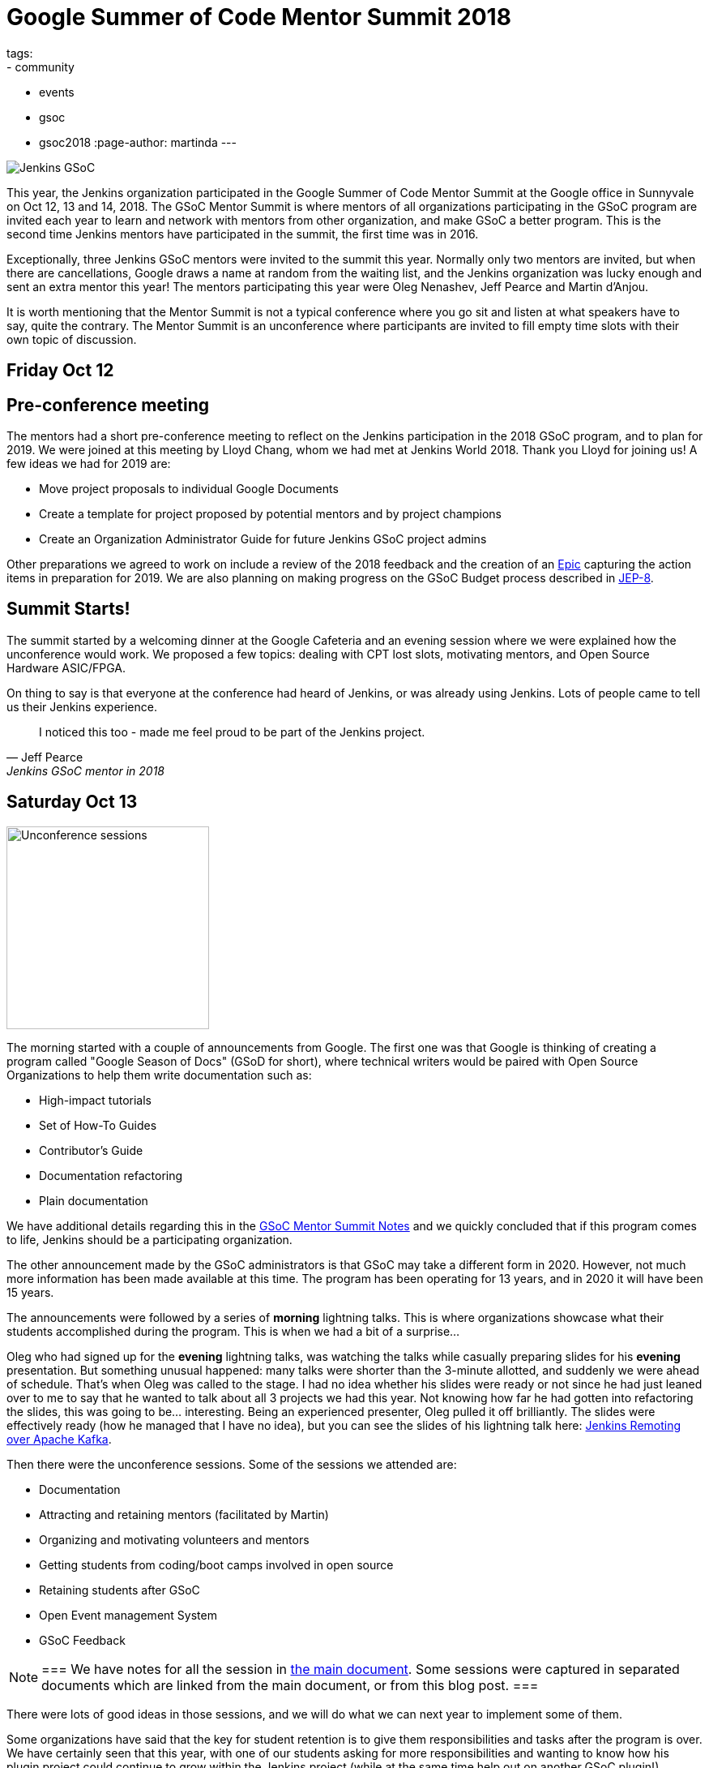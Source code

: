 = Google Summer of Code Mentor Summit 2018
tags:
- community
- events
- gsoc
- gsoc2018
:page-author: martinda
---

image::/images/gsoc/jenkins-gsoc-logo_small.png[Jenkins GSoC, role=center, float=right]

This year, the Jenkins organization participated in the Google Summer of Code Mentor Summit
at the Google office in Sunnyvale on Oct 12, 13 and 14, 2018.
The GSoC Mentor Summit is where mentors of all organizations participating in the GSoC program are invited each year
to learn and network with mentors from other organization, and make GSoC a better program.
This is the second time Jenkins mentors have participated in the summit, the first time was in 2016.

Exceptionally, three Jenkins GSoC mentors were invited to the summit this year.
Normally only two mentors are invited, but when there are cancellations, Google draws a name at random from the waiting list,
and the Jenkins organization was lucky enough and sent an extra mentor this year!
The mentors participating this year were Oleg Nenashev, Jeff Pearce and Martin d'Anjou.

It is worth mentioning that the Mentor Summit is not a typical conference where you go
sit and listen at what speakers have to say, quite the contrary. The Mentor Summit is an unconference
where participants are invited to fill empty time slots with their own topic of discussion.

== Friday Oct 12

== Pre-conference meeting

The mentors had a short pre-conference meeting to reflect on the Jenkins participation in the 2018 GSoC program,
and to plan for 2019.
We were joined at this meeting by Lloyd Chang, whom we had met at Jenkins World 2018.
Thank you Lloyd for joining us! A few ideas we had for 2019 are:

* Move project proposals to individual Google Documents
* Create a template for project proposed by potential mentors and by project champions
* Create an Organization Administrator Guide for future Jenkins GSoC project admins

Other preparations we agreed to work on include a review of the 2018 feedback and the creation
of an link:https://issues.jenkins.io/browse/JENKINS-54059[Epic] capturing the action items in preparation for 2019.
We are also planning on making progress on the GSoC Budget process described in link:https://github.com/jenkinsci/jep/tree/master/jep/8[JEP-8].

== Summit Starts!

The summit started by a welcoming dinner at the Google Cafeteria and an evening session
where we were explained how the unconference would work. We proposed a few topics:
dealing with CPT lost slots, motivating mentors, and Open Source Hardware ASIC/FPGA.

On thing to say is that everyone at the conference had heard of Jenkins, or was already using Jenkins.
Lots of people came to tell us their Jenkins experience.

[quote, Jeff Pearce, Jenkins GSoC mentor in 2018]
____
I noticed this too - made me feel proud to be part of the Jenkins project.
____

== Saturday Oct 13

image::/images/conferences/gsoc-mentor-summit-2018-unconference.jpg[Unconference sessions, float=left, width=250]

The morning started with a couple of announcements from Google.
The first one was that Google is thinking of creating a program called "Google Season of Docs" (GSoD for short),
where technical writers would be paired with Open Source Organizations to help them write documentation such as:

* High-impact tutorials
* Set of How-To Guides
* Contributor's Guide
* Documentation refactoring
* Plain documentation

We have additional details regarding this in the
link:https://docs.google.com/document/d/1tN9fnnJw9aBYsDwfDOVL5URTyoOyS3UYH4ijMAUOl3A/edit#heading=h.ipkcylodrufe[GSoC Mentor Summit Notes]
and we quickly concluded that if this program comes to life, Jenkins should be a participating organization.

The other announcement made by the GSoC administrators is that GSoC may take a different form in 2020.
However, not much more information has been made available at this time.
The program has been operating for 13 years, and in 2020 it will have been 15 years.

The announcements were followed by a series of *morning* lightning talks.
This is where organizations showcase what their students accomplished during the program.
This is when we had a bit of a surprise...

Oleg who had signed up for the *evening* lightning talks, was watching the talks while casually preparing slides for his *evening* presentation.
But something unusual happened: many talks were shorter than the 3-minute allotted, and suddenly we were ahead of schedule.
That's when Oleg was called to the stage.
I had no idea whether his slides were ready or not since he had just leaned over to me to say that he wanted to talk about all 3 projects we had this year.
Not knowing how far he had gotten into refactoring the slides, this was going to be... interesting.
Being an experienced presenter, Oleg pulled it off brilliantly.
The slides were effectively ready (how he managed that I have no idea),
but you can see the slides of his lightning talk here:
link:https://docs.google.com/presentation/d/1TYnH_hxRf_yFofJP_wl2kckj2GFLxYQK-4-FGhVX3-Q/edit#slide=id.p1[Jenkins Remoting over Apache Kafka].

Then there were the unconference sessions. Some of the sessions we attended are:

* Documentation
* Attracting and retaining mentors (facilitated by Martin)
* Organizing and motivating volunteers and mentors
* Getting students from coding/boot camps involved in open source
* Retaining students after GSoC
* Open Event management System
* GSoC Feedback

[NOTE]
===
We have notes for all the session in link:https://docs.google.com/document/d/1tN9fnnJw9aBYsDwfDOVL5URTyoOyS3UYH4ijMAUOl3A/edit#[the main document].
Some sessions were captured in separated documents which are linked from the main document, or from this blog post.
===

There were lots of good ideas in those sessions, and we will do what we can next year to implement some of them.

Some organizations have said that the key for student retention
is to give them responsibilities and tasks after the program is over.
We have certainly seen that this year, with one of our students asking for more responsibilities and wanting to know how
his plugin project could continue to grow within the Jenkins project (while at the same time help out on another GSoC plugin!).

In the evening was the second round of lightning talks.
Jeff Pearce presented the link:https://docs.google.com/presentation/d/1CyUM_m9poSGk25SqMvYNpWrALoG8Wklkga4TPsn8uwQ/edit#slide=id.p1[Code Coverage API Plugin] lightning talk,
(he was not caught by surprise).

image::/images/conferences/gsoc-mentor-summit-2018-chocolate-1.jpg[Chocolate table at the GSoC 2018 Mentor Summit, width=200, float=right]

After the lightning talks, we were invited to hang out at the cafeteria and on the patio, to exchange stickers,
network with mentors of other organizations, and enjoy late evening snacks, music and of course the chocolate table!

== Sunday Oct 14

On Sunday, the sessions continued. An interesting session was "Beyond GSoC, What can Google do?".
One person got a big round of applause when he said: "Cloud credits". It turns out the GSoC program admins
have been trying to get that for us for about 3 years. Google may be big and powerful, but some things
are hard and remain hard in the corporate world.

An interesting suggestion was made by Oleg, and it would be to have a program with smaller, shorter term
commitments, something that would encourage more granular contributions but would not require a 4-month
long commitment. This was noted by the GSoC program admins.

Then we attended a number of sessions:

* link:https://docs.google.com/document/d/1k1nhJptJPklbcUc2riBjnNVcayiSq7EMywf6QHFHIwM/edit#heading=h.ag29mes0pkan[Open Hardware ASIC/FPGA] (facilitated by Martin)
* Community Metrics
* link:https://www.outreachy.org/[Outreachy] (Jenkins is participating in this program)
* link:https://docs.google.com/document/d/1nLjZp-RRqLiB5ShegSjsACcPrU444OxyyI6nKLQUdmA/edit#heading=h.mnmo3qdv8jvc[Failing a student]
* Burnout (of mentors and org admins)

Then the day came to an end with some last words by Google thanking all the mentors and volunteers who
run this program in their organizations.

== Return trip

I would now like to add a personal note. After the summit, like many others I fly back home,
so I spend the evening at the SFO international terminal waiting for my late night flight.
That is where I get to meet more mentors, as some of us still wear our badges and T-Shirts,
and also recognize each other from being at the conference.
And funny enough, there are so many geeks at that terminal
that we may have recruited, among the passengers, a mentor to another org for next year!

== Want a GSoC student to work on your project in 2019?

We have already started the preparations for GSoC 2019.
And we cannot do this without the participation of the Jenkins community.
We are already looking for:

* Mentors from the Jenkins Special Interest Groups
* Mentors from any background and any provenance (being a Jenkins developer is NOT required)
* Project proposals
* Students and their proposals

Lots of people are afraid that mentoring a student will take a lot of their time.
If you feel that way, you are not alone. It does take some time. In my case, I spend 5 to 8 hours per week on mentor tasks (more at the start, less at the end).
To make it easier on mentors who likely have full time jobs and life commitments, we define different mentor roles:

* *Project champion co-mentor*: this is the mentor who proposes the idea, but may not have all the Jenkins code expertise needed. This mentor works with the student to define the project and acts mostly as a "customer" of the project. This mentor usually know enough about coding to comment on pull-requests with regards to the over quality, style and features of the code.
* *Technical co-mentor*: this is the mentor who knows enough about the Jenkins code to guide the student on coding, and to provide Jenkins specific code reviews on pull-requests, but has limited involvement outside the coding activity of the student.

There is a third role which is:

* *Subject Matter Expert*: these individuals are not mentors, but we reach out to them 3-4 times during the project for advice and guidance, and sometimes complicated programming challenges.

If you have questions or are curious about the program,
contact us on the link:https://app.gitter.im/#/room/#jenkinsci_gsoc-sig:gitter.im[GSoC Gitter SIG chat].

[NOTE]
===
We would like to emphasize that project proposals are not limited to "big projects".
For example, it is perfectly fine to have a proposal that is a collection of related Jira issues that aim to improve your project,
or a list of tasks that need to be done for your project.
Writing documentation is outside the scope of GSoC, but automating
documentation generation, as long as it is mostly about writing code, is within the scope of GSoC.
===

We look forward working with the Jenkins community on GSoC 2019!
